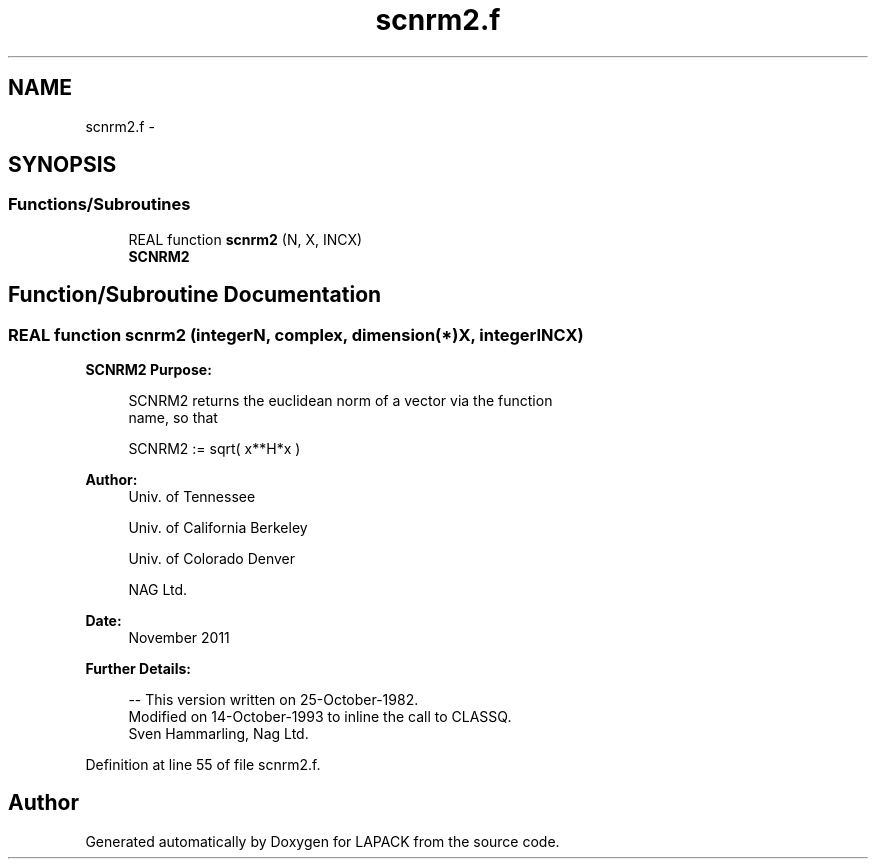 .TH "scnrm2.f" 3 "Sat Nov 16 2013" "Version 3.4.2" "LAPACK" \" -*- nroff -*-
.ad l
.nh
.SH NAME
scnrm2.f \- 
.SH SYNOPSIS
.br
.PP
.SS "Functions/Subroutines"

.in +1c
.ti -1c
.RI "REAL function \fBscnrm2\fP (N, X, INCX)"
.br
.RI "\fI\fBSCNRM2\fP \fP"
.in -1c
.SH "Function/Subroutine Documentation"
.PP 
.SS "REAL function scnrm2 (integerN, complex, dimension(*)X, integerINCX)"

.PP
\fBSCNRM2\fP \fBPurpose: \fP
.RS 4

.PP
.nf
 SCNRM2 returns the euclidean norm of a vector via the function
 name, so that

    SCNRM2 := sqrt( x**H*x )
.fi
.PP
 
.RE
.PP
\fBAuthor:\fP
.RS 4
Univ\&. of Tennessee 
.PP
Univ\&. of California Berkeley 
.PP
Univ\&. of Colorado Denver 
.PP
NAG Ltd\&. 
.RE
.PP
\fBDate:\fP
.RS 4
November 2011 
.RE
.PP
\fBFurther Details: \fP
.RS 4

.PP
.nf
  -- This version written on 25-October-1982.
     Modified on 14-October-1993 to inline the call to CLASSQ.
     Sven Hammarling, Nag Ltd.
.fi
.PP
 
.RE
.PP

.PP
Definition at line 55 of file scnrm2\&.f\&.
.SH "Author"
.PP 
Generated automatically by Doxygen for LAPACK from the source code\&.

